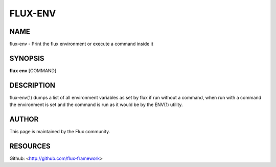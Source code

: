 ========
FLUX-ENV
========


NAME
====

flux-env - Print the flux environment or execute a command inside it

SYNOPSIS
========

**flux** **env** [COMMAND]

DESCRIPTION
===========

flux-env(1) dumps a list of all environment variables as set by flux if run without a command, when run with a command the environment is set and the command is run as it would be by the ENV(1) utility.

AUTHOR
======

This page is maintained by the Flux community.

RESOURCES
=========

Github: <http://github.com/flux-framework>
